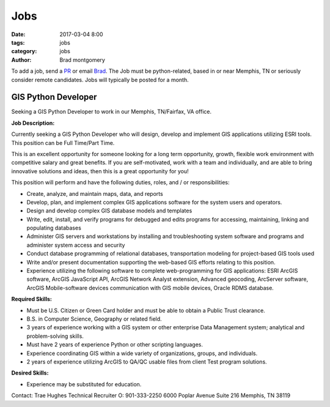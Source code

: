 Jobs
####

:date: 2017-03-04 8:00
:tags: jobs
:category: jobs
:author: Brad montgomery


To add a job, send a `PR <https://github.com/MemphisPython/mempy.org>`_ or
email `Brad <mailto:brad@mempy.org>`_. The Job must be python-related,
based in or near Memphis, TN or seriously consider remote candidates.
Jobs will typically be posted for a month.


GIS Python Developer
--------------------


Seeking a GIS Python Developer to work in our Memphis, TN/Fairfax, VA office.

**Job Description:**

Currently seeking a GIS Python Developer who will design, develop and implement GIS applications utilizing ESRI tools. This position can be Full Time/Part Time.

This is an excellent opportunity for someone looking for a long term opportunity, growth, flexible work environment with competitive salary and great benefits. If you are self-motivated, work with a team and individually, and are able to bring innovative solutions and ideas, then this is a great opportunity for you!

This position will perform and have the following duties, roles, and / or responsibilities:

- Create, analyze, and maintain maps, data, and reports
- Develop, plan, and implement complex GIS applications software for the system users and operators.
- Design and develop complex GIS database models and templates
- Write, edit, install, and verify programs for debugged and edits programs for accessing, maintaining, linking and populating databases
- Administer GIS servers and workstations by installing and troubleshooting system software and programs and administer system access and security
- Conduct database programming of relational databases, transportation modeling for project-based GIS tools used
- Write and/or present documentation supporting the web-based GIS efforts relating to this position.
- Experience utilizing the following software to complete web-programming for GIS applications: ESRI ArcGIS software, ArcGIS JavaScript API, ArcGIS Network Analyst extension, Advanced geocoding, ArcServer software, ArcGIS Mobile-software devices communication with GIS mobile devices, Oracle RDMS database.

**Required Skills:**

- Must be U.S. Citizen or Green Card holder and must be able to obtain a Public Trust clearance.
- B.S. in Computer Science, Geography or related field.
- 3 years of experience working with a GIS system or other enterprise Data Management system; analytical and problem-solving skills.
- Must have 2 years of experience Python or other scripting languages.
- Experience coordinating GIS within a wide variety of organizations, groups, and individuals.
- 2 years of experience utilizing ArcGIS to QA/QC usable files from client Test program solutions.

**Desired Skills:**

- Experience may be substituted for education.


Contact: Trae Hughes
Technical Recruiter
O: 901-333-2250
6000 Poplar Avenue Suite 216
Memphis, TN 38119
